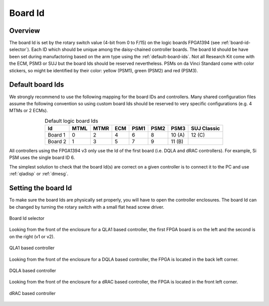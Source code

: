 ********
Board Id
********

Overview
########

The board Id is set by the rotary switch value (4-bit from 0 to F/15)
on the logic boards FPGA1394 (see :ref:`board-id-selector`).  Each ID
which should be unique among the daisy-chained controller boards. The
board Id should be have been set during manufactoring based on the arm
type using the :ref:`default-board-ids`. Not all Research Kit come
with the ECM, PSM3 or SUJ but the board Ids should be reserved
nevertheless.  PSMs on da Vinci Standard come with color stickers, so
might be identified by their color: yellow (PSM1), green (PSM2) and
red (PSM3).


Default board Ids
#################

We strongly recommend to use the following mapping for the board IDs
and controllers.  Many shared configuration files assume the following
convention so using custom board Ids should be reserved to very
specific configurations (e.g. 4 MTMs or 2 ECMs).

.. csv-table:: Default logic board Ids
   :name: default-board-ids
   :header: "Id", "MTML", "MTMR", "ECM", "PSM1", "PSM2", "PSM3", "SUJ Classic"
   :align: center

   "Board 1",  "0", "2", "4", "6", "8", "10 (A)", "12 (C)"
   "Board 2",  "1", "3", "5", "7", "9", "11 (B)", ""

All controllers using the FPGA1394 v3 only use the Id of the first board (i.e. DQLA and dRAC controllers).  For example, Si PSM uses the single board ID 6.

The simplest solution to check that the board Id(s) are correct on a given controller is to connect it to the PC and use :ref:`qladisp` or :ref:`dmesg`.

Setting the board Id
####################

To make sure the board Ids are physically set properly, you will have
to open the controller enclosures.  The board Id can be changed by
turning the rotary switch with a small flat head screw driver.

.. _board-id-selector:
.. figure:: /images/fpga1394/board-id-selector.jpg
   :width: 400
   :align: center

   Board Id selector

Looking from the front of the enclosure for a QLA1 based controller,
the first FPGA board is on the left and the second is on the right (v1
or v2).

.. figure:: /images/controllers/qla1-controller-layout.jpg
   :width: 400
   :align: center

   QLA1 based controller

Looking from the front of the enclosure for a DQLA based controller,
the FPGA is located in the back left corner.

.. figure:: /images/controllers/dqla-controller-layout.png
   :width: 400
   :align: center

   DQLA based controller

Looking from the front of the enclosure for a dRAC based controller,
the FPGA is located in the front left corner.

.. figure:: /images/controllers/drac-controller-layout.png
   :width: 400
   :align: center

   dRAC based controller
